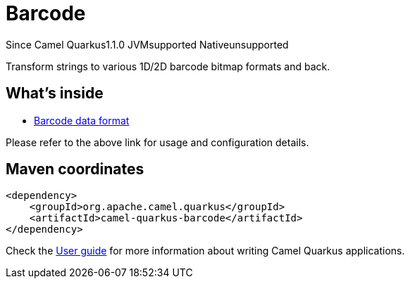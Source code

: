 // Do not edit directly!
// This file was generated by camel-quarkus-maven-plugin:update-extension-doc-page

[[barcode]]
= Barcode
:page-aliases: extensions/barcode.adoc
:cq-since: 1.1.0
:cq-artifact-id: camel-quarkus-barcode
:cq-native-supported: false
:cq-status: Preview
:cq-description: Transform strings to various 1D/2D barcode bitmap formats and back.
:cq-deprecated: false
:cq-targetRuntime: JVM

[.badges]
[.badge-key]##Since Camel Quarkus##[.badge-version]##1.1.0## [.badge-key]##JVM##[.badge-supported]##supported## [.badge-key]##Native##[.badge-unsupported]##unsupported##

Transform strings to various 1D/2D barcode bitmap formats and back.

== What's inside

* https://camel.apache.org/components/latest/dataformats/barcode-dataformat.html[Barcode data format]

Please refer to the above link for usage and configuration details.

== Maven coordinates

[source,xml]
----
<dependency>
    <groupId>org.apache.camel.quarkus</groupId>
    <artifactId>camel-quarkus-barcode</artifactId>
</dependency>
----

Check the xref:user-guide/index.adoc[User guide] for more information about writing Camel Quarkus applications.
